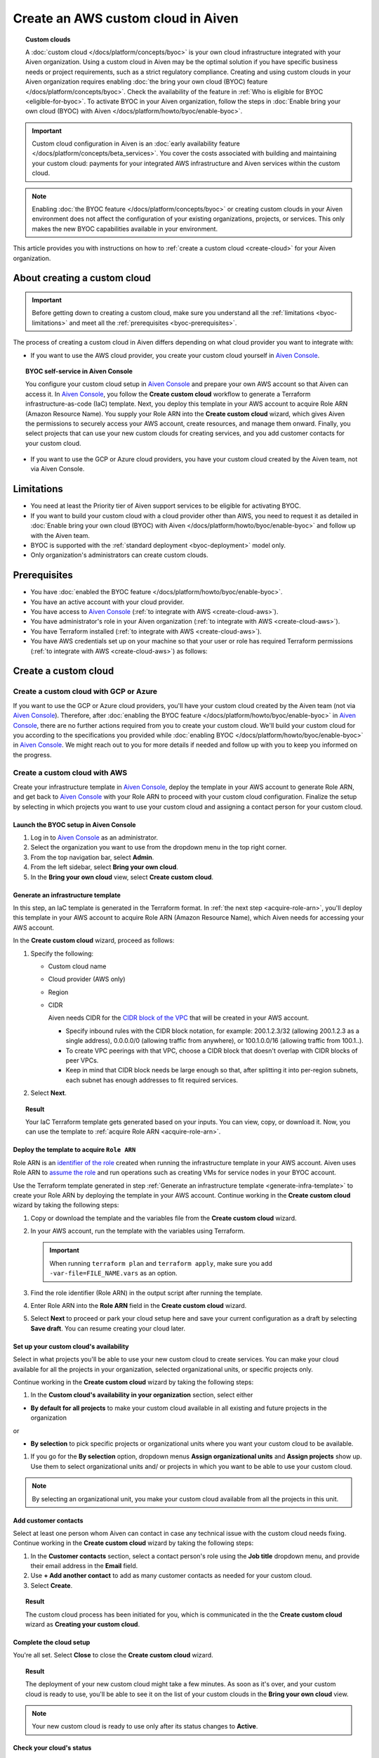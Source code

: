 Create an AWS custom cloud in Aiven
===================================

.. topic:: Custom clouds

    A :doc:`custom cloud </docs/platform/concepts/byoc>` is your own cloud infrastructure integrated with your Aiven organization. Using a custom cloud in Aiven may be the optimal solution if you have specific business needs or project requirements, such as a strict regulatory compliance. Creating and using custom clouds in your Aiven organization requires enabling :doc:`the bring your own cloud (BYOC) feature </docs/platform/concepts/byoc>`. Check the availability of the feature in :ref:`Who is eligible for BYOC <eligible-for-byoc>`. To activate BYOC in your Aiven organization, follow the steps in :doc:`Enable bring your own cloud (BYOC) with Aiven </docs/platform/howto/byoc/enable-byoc>`.

.. important::

    Custom cloud configuration in Aiven is an :doc:`early availability feature </docs/platform/concepts/beta_services>`. You cover the costs associated with building and maintaining your custom cloud: payments for your integrated AWS infrastructure and Aiven services within the custom cloud.

.. note::
    
    Enabling :doc:`the BYOC feature </docs/platform/concepts/byoc>` or creating custom clouds in your Aiven environment does not affect the configuration of your existing organizations, projects, or services. This only makes the new BYOC capabilities available in your environment.

This article provides you with instructions on how to :ref:`create a custom cloud <create-cloud>` for your Aiven organization.

About creating a custom cloud
-----------------------------

.. important::

   Before getting down to creating a custom cloud, make sure you understand all the :ref:`limitations <byoc-limitations>` and meet all the :ref:`prerequisites <byoc-prerequisites>`.

The process of creating a custom cloud in Aiven differs depending on what cloud provider you want to integrate with:

* If you want to use the AWS cloud provider, you create your custom cloud yourself in `Aiven Console <https://console.aiven.io/>`_.

.. topic:: BYOC self-service in Aiven Console

   You configure your custom cloud setup in `Aiven Console <https://console.aiven.io/>`_ and prepare your own AWS account so that Aiven can access it. In `Aiven Console <https://console.aiven.io/>`_, you follow the **Create custom cloud** workflow to generate a Terraform infrastructure-as-code (IaC) template. Next, you deploy this template in your AWS account to acquire Role ARN (Amazon Resource Name). You supply your Role ARN into the **Create custom cloud** wizard, which gives Aiven the permissions to securely access your AWS account, create resources, and manage them onward. Finally, you select projects that can use your new custom clouds for creating services, and you add customer contacts for your custom cloud.

* If you want to use the GCP or Azure cloud providers, you have your custom cloud created by the Aiven team, not via Aiven Console.

.. _byoc-limitations:

Limitations
-----------

* You need at least the Priority tier of Aiven support services to be eligible for activating BYOC.
* If you want to build your custom cloud with a cloud provider other than AWS, you need to request it as detailed in :doc:`Enable bring your own cloud (BYOC) with Aiven </docs/platform/howto/byoc/enable-byoc>` and follow up with the Aiven team.
* BYOC is supported with the :ref:`standard deployment <byoc-deployment>` model only.
* Only organization's administrators can create custom clouds.

.. _byoc-prerequisites:

Prerequisites
-------------

* You have :doc:`enabled the BYOC feature </docs/platform/howto/byoc/enable-byoc>`.
* You have an active account with your cloud provider.
* You have access to `Aiven Console <https://console.aiven.io/>`_ (:ref:`to integrate with AWS <create-cloud-aws>`).
* You have administrator's role in your Aiven organization (:ref:`to integrate with AWS <create-cloud-aws>`).
* You have Terraform installed (:ref:`to integrate with AWS <create-cloud-aws>`).
* You have AWS credentials set up on your machine so that your user or role has required Terraform permissions (:ref:`to integrate with AWS <create-cloud-aws>`) as follows:

.. dropdown:: Show permissions required for creating resources for bastion and workload networks

    .. code-block:: bash

      {
          "Statement": [
              {
                  "Action": [
                      "iam:AttachRolePolicy",
                      "iam:CreateRole",
                      "iam:DeleteRole",
                      "iam:DeleteRolePolicy",
                      "iam:GetRole",
                      "iam:GetRolePolicy",
                      "iam:ListAttachedRolePolicies",
                      "iam:ListInstanceProfilesForRole",
                      "iam:ListRolePolicies",
                      "iam:PutRolePolicy",
                      "iam:UpdateAssumeRolePolicy"
                  ],
                  "Effect": "Allow",
                  "Resource": "arn:aws:iam::*:role/cce-*-iam-role"
              },
              {
                  "Action": [
                      "ec2:DescribeAddresses",
                      "ec2:DescribeAddressesAttribute",
                      "ec2:DescribeAvailabilityZones",
                      "ec2:DescribeInternetGateways",
                      "ec2:DescribeNatGateways",
                      "ec2:DescribeNetworkInterfaces",
                      "ec2:DescribeRouteTables",
                      "ec2:DescribeSecurityGroups",
                      "ec2:DescribeSecurityGroupRules",
                      "ec2:DescribeStaleSecurityGroups",
                      "ec2:DescribeSubnets",
                      "ec2:DescribeVpcs",
                      "ec2:DescribeVpcAttribute",
                      "ec2:DescribeTags"
                  ],
                  "Effect": "Allow",
                  "Resource": [
                      "*"
                  ],
                  "Sid": "Describe"
              },
              {
                  "Action": [
                      "ec2:CreateTags"
                  ],
                  "Condition": {
                      "ForAllValues:StringEquals": {
                          "aws:TagKeys": [
                              "Name",
                              "aiven_custom_cloud_environment_id",
                              "aiven_security_group",
                              "aiven_subnet"
                          ]
                      },
                      "StringEquals": {
                          "ec2:CreateAction": [
                              "AllocateAddress",
                              "CreateInternetGateway",
                              "CreateNatGateway",
                              "CreateRoute",
                              "CreateRouteTable",
                              "CreateSecurityGroup",
                              "CreateSubnet",
                              "CreateVpc"
                          ]
                      }
                  },
                  "Effect": "Allow",
                  "Resource": [
                      "arn:aws:ec2:*:*:elastic-ip/*",
                      "arn:aws:ec2:*:*:internet-gateway/*",
                      "arn:aws:ec2:*:*:natgateway/*",
                      "arn:aws:ec2:*:*:route-table/*",
                      "arn:aws:ec2:*:*:security-group/*",
                      "arn:aws:ec2:*:*:security-group-rule/*",
                      "arn:aws:ec2:*:*:subnet/*",
                      "arn:aws:ec2:*:*:vpc/*"
                  ],
                  "Sid": "CreateTag"
              },
              {
                  "Action": [
                      "ec2:DeleteTags"
                  ],
                  "Condition": {
                      "ForAllValues:StringEquals": {
                          "aws:TagKeys": [
                              "Name",
                              "aiven_custom_cloud_environment_id",
                              "aiven_security_group",
                              "aiven_subnet"
                          ]
                      }
                  },
                  "Effect": "Allow",
                  "Resource": [
                      "arn:aws:ec2:*:*:elastic-ip/*",
                      "arn:aws:ec2:*:*:internet-gateway/*",
                      "arn:aws:ec2:*:*:natgateway/*",
                      "arn:aws:ec2:*:*:route-table/*",
                      "arn:aws:ec2:*:*:security-group/*",
                      "arn:aws:ec2:*:*:security-group-rule/*",
                      "arn:aws:ec2:*:*:subnet/*",
                      "arn:aws:ec2:*:*:vpc/*"
                  ],
                  "Sid": "DeleteTag"
              },
              {
                  "Action": [
                      "ec2:AllocateAddress",
                      "ec2:CreateInternetGateway",
                      "ec2:CreateVpc"
                  ],
                  "Condition": {
                      "StringLike": {
                          "aws:RequestTag/Name": "cce-*"
                      }
                  },
                  "Effect": "Allow",
                  "Resource": [
                      "arn:aws:ec2:*:*:elastic-ip/*",
                      "arn:aws:ec2:*:*:internet-gateway/*",
                      "arn:aws:ec2:*:*:vpc/*"
                  ],
                  "Sid": "Create"
              },
              {
                  "Action": [
                      "ec2:CreateNatGateway"
                  ],
                  "Condition": {
                      "StringNotLike": {
                          "ec2:ResourceTag/Name": "cce-*"
                      }
                  },
                  "Effect": "Deny",
                  "Resource": [
                      "arn:aws:ec2:*:*:elastic-ip/*",
                      "arn:aws:ec2:*:*:subnet/*"
                  ],
                  "Sid": "CreateNGWAllowCCESubnetOnly"
              },
              {
                  "Action": [
                      "ec2:CreateNatGateway"
                  ],
                  "Condition": {
                      "StringNotLike": {
                          "aws:RequestTag/Name": "cce-*"
                      }
                  },
                  "Effect": "Deny",
                  "Resource": [
                      "arn:aws:ec2:*:*:natgateway/*"
                  ],
                  "Sid": "CreateNGWAllowCCEOnly"
              },
              {
                  "Action": [
                      "ec2:CreateNatGateway"
                  ],
                  "Effect": "Allow",
                  "Resource": [
                      "arn:aws:ec2:*:*:elastic-ip/*",
                      "arn:aws:ec2:*:*:natgateway/*",
                      "arn:aws:ec2:*:*:subnet/*"
                  ],
                  "Sid": "CreateNGW"
              },
              {
                  "Action": [
                      "ec2:CreateRouteTable",
                      "ec2:CreateSecurityGroup",
                      "ec2:CreateSubnet"
                  ],
                  "Condition": {
                      "StringNotLike": {
                          "ec2:ResourceTag/Name": "cce-*"
                      }
                  },
                  "Effect": "Deny",
                  "Resource": [
                      "arn:aws:ec2:*:*:vpc/*"
                  ],
                  "Sid": "CreateSubAllowCCEVPCOnly"
              },
              {
                  "Action": [
                      "ec2:CreateRouteTable"
                  ],
                  "Condition": {
                      "StringNotLike": {
                          "aws:RequestTag/Name": "cce-*"
                      }
                  },
                  "Effect": "Deny",
                  "Resource": [
                      "arn:aws:ec2:*:*:route-table/*"
                  ],
                  "Sid": "CreateRTAllowCCEOnly"
              },
              {
                  "Action": [
                      "ec2:CreateRouteTable"
                  ],
                  "Effect": "Allow",
                  "Resource": [
                      "arn:aws:ec2:*:*:route-table/*",
                      "arn:aws:ec2:*:*:vpc/*"
                  ],
                  "Sid": "CreateRT"
              },
              {
                  "Action": [
                      "ec2:CreateSecurityGroup"
                  ],
                  "Condition": {
                      "StringNotLike": {
                          "aws:RequestTag/Name": "cce-*"
                      }
                  },
                  "Effect": "Deny",
                  "Resource": [
                      "arn:aws:ec2:*:*:security-group/*"
                  ],
                  "Sid": "CreateSGsAllowCCEOnly"
              },
              {
                  "Action": [
                      "ec2:CreateSecurityGroup"
                  ],
                  "Effect": "Allow",
                  "Resource": [
                      "arn:aws:ec2:*:*:security-group/*",
                      "arn:aws:ec2:*:*:vpc/*"
                  ],
                  "Sid": "CreateSG"
              },
              {
                  "Action": [
                      "ec2:CreateSubnet"
                  ],
                  "Condition": {
                      "StringNotLike": {
                          "aws:RequestTag/Name": "cce-*"
                      }
                  },
                  "Effect": "Deny",
                  "Resource": [
                      "arn:aws:ec2:*:*:subnet/*"
                  ],
                  "Sid": "CreateSubAllowCCEOnly"
              },
              {
                  "Action": [
                      "ec2:CreateSubnet"
                  ],
                  "Effect": "Allow",
                  "Resource": [
                      "arn:aws:ec2:*:*:subnet/*",
                      "arn:aws:ec2:*:*:vpc/*"
                  ],
                  "Sid": "CreateSubnets"
              },
              {
                  "Action": [
                      "ec2:AssociateAddress",
                      "ec2:AssociateRouteTable",
                      "ec2:AssociateSubnetCidrBlock",
                      "ec2:AssociateVpcCidrBlock",
                      "ec2:AssignPrivateNatGatewayAddress",
                      "ec2:AttachInternetGateway",
                      "ec2:AuthorizeSecurityGroupEgress",
                      "ec2:AuthorizeSecurityGroupIngress",
                      "ec2:CreateRoute",
                      "ec2:ModifySecurityGroupRules",
                      "ec2:ModifySubnetAttribute",
                      "ec2:ModifyVpcAttribute",
                      "ec2:ReplaceRoute",
                      "ec2:ReplaceRouteTableAssociation",
                      "ec2:UpdateSecurityGroupRuleDescriptionsEgress",
                      "ec2:UpdateSecurityGroupRuleDescriptionsIngress"
                  ],
                  "Condition": {
                      "StringLike": {
                          "ec2:ResourceTag/Name": "cce-*"
                      }
                  },
                  "Effect": "Allow",
                  "Resource": [
                      "arn:aws:ec2:*:*:elastic-ip/*",
                      "arn:aws:ec2:*:*:internet-gateway/*",
                      "arn:aws:ec2:*:*:natgateway/*",
                      "arn:aws:ec2:*:*:route-table/*",
                      "arn:aws:ec2:*:*:security-group/*",
                      "arn:aws:ec2:*:*:security-group-rule/*",
                      "arn:aws:ec2:*:*:subnet/*",
                      "arn:aws:ec2:*:*:vpc/*"
                  ],
                  "Sid": "Modify"
              },
              {
                  "Action": [
                      "ec2:DisassociateAddress"
                  ],
                  "Condition": {
                      "StringNotLike": {
                          "ec2:ResourceTag/Name": "cce-*"
                      }
                  },
                  "Effect": "Deny",
                  "Resource": [
                      "arn:aws:ec2:*:*:elastic-ip/*"
                  ],
                  "Sid": "DisassociateEIPAllowCCEOnly"
              },
              {
                  "Action": [
                      "ec2:DisassociateAddress"
                  ],
                  "Effect": "Allow",
                  "Resource": [
                      "arn:aws:ec2:*:*:*/*"
                  ],
                  "Sid": "DisassociateEIP"
              },
              {
                  "Action": [
                      "ec2:DetachInternetGateway",
                      "ec2:DisassociateNatGatewayAddress",
                      "ec2:DisassociateRouteTable",
                      "ec2:DisassociateSubnetCidrBlock",
                      "ec2:DisassociateVpcCidrBlock",
                      "ec2:DeleteInternetGateway",
                      "ec2:DeleteNatGateway",
                      "ec2:DeleteNetworkInterface",
                      "ec2:DeleteRoute",
                      "ec2:DeleteRouteTable",
                      "ec2:DeleteSecurityGroup",
                      "ec2:DeleteSubnet",
                      "ec2:DeleteVpc",
                      "ec2:ReleaseAddress",
                      "ec2:RevokeSecurityGroupEgress",
                      "ec2:RevokeSecurityGroupIngress",
                      "ec2:UnassignPrivateNatGatewayAddress"
                  ],
                  "Condition": {
                      "StringLike": {
                          "ec2:ResourceTag/Name": "cce-*"
                      }
                  },
                  "Effect": "Allow",
                  "Resource": [
                      "arn:aws:ec2:*:*:elastic-ip/*",
                      "arn:aws:ec2:*:*:internet-gateway/*",
                      "arn:aws:ec2:*:*:natgateway/*",
                      "arn:aws:ec2:*:*:network-interface/*",
                      "arn:aws:ec2:*:*:route-table/*",
                      "arn:aws:ec2:*:*:security-group/*",
                      "arn:aws:ec2:*:*:security-group-rule/*",
                      "arn:aws:ec2:*:*:subnet/*",
                      "arn:aws:ec2:*:*:vpc/*"
                  ],
                  "Sid": "Delete"
              }
          ],
          "Version": "2012-10-17"
      }

.. _create-cloud:

Create a custom cloud
---------------------

.. _create-cloud-non-aws:

Create a custom cloud with GCP or Azure
~~~~~~~~~~~~~~~~~~~~~~~~~~~~~~~~~~~~~~~

If you want to use the GCP or Azure cloud providers, you'll have your custom cloud created by the Aiven team (not via `Aiven Console <https://console.aiven.io/>`_). Therefore, after :doc:`enabling the BYOC feature </docs/platform/howto/byoc/enable-byoc>` in `Aiven Console <https://console.aiven.io/>`_, there are no further actions required from you to create your custom cloud. We'll build your custom cloud for you according to the specifications you provided while :doc:`enabling BYOC </docs/platform/howto/byoc/enable-byoc>` in `Aiven Console <https://console.aiven.io/>`_. We might reach out to you for more details if needed and follow up with you to keep you informed on the progress.

.. _create-cloud-aws:

Create a custom cloud with AWS
~~~~~~~~~~~~~~~~~~~~~~~~~~~~~~

Create your infrastructure template in `Aiven Console <https://console.aiven.io/>`_, deploy the template in your AWS account to generate Role ARN, and get back to `Aiven Console <https://console.aiven.io/>`_ with your Role ARN to proceed with your custom cloud configuration. Finalize the setup by selecting in which projects you want to use your custom cloud and assigning a contact person for your custom cloud.

Launch the BYOC setup in Aiven Console
''''''''''''''''''''''''''''''''''''''

1. Log in to `Aiven Console <https://console.aiven.io/>`_ as an administrator.
2. Select the organization you want to use from the dropdown menu in the top right corner.
3. From the top navigation bar, select **Admin**.
4. From the left sidebar, select **Bring your own cloud**.
5. In the **Bring your own cloud** view, select **Create custom cloud**.

.. _generate-infra-template:

Generate an infrastructure template
'''''''''''''''''''''''''''''''''''

In this step, an IaC template is generated in the Terraform format. In :ref:`the next step <acquire-role-arn>`, you'll deploy this template in your AWS account to acquire Role ARN (Amazon Resource Name), which Aiven needs for accessing your AWS account.

In the **Create custom cloud** wizard, proceed as follows:

1. Specify the following:

   * Custom cloud name
   * Cloud provider (AWS only)
   * Region
   * CIDR

     Aiven needs CIDR for the `CIDR block of the VPC <https://docs.aws.amazon.com/vpc/latest/userguide/vpc-cidr-blocks.html>`_ that will be created in your AWS account.

     * Specify inbound rules with the CIDR block notation, for example: 200.1.2.3/32 (allowing 200.1.2.3 as a single address), 0.0.0.0/0 (allowing traffic from anywhere), or 100.1.0.0/16 (allowing traffic from 100.1..).
     * To create VPC peerings with that VPC, choose a CIDR block that doesn't overlap with CIDR blocks of peer VPCs.
     * Keep in mind that CIDR block needs be large enough so that, after splitting it into per-region subnets, each subnet has enough addresses to fit required services.

2. Select **Next**.
   
.. topic:: Result

    Your IaC Terraform template gets generated based on your inputs. You can view, copy, or download it. Now, you can use the template to :ref:`acquire Role ARN <acquire-role-arn>`.

.. _acquire-role-arn:

Deploy the template to acquire ``Role ARN``
'''''''''''''''''''''''''''''''''''''''''''

Role ARN is an `identifier of the role <https://docs.aws.amazon.com/IAM/latest/UserGuide/id_roles.html>`_ created when running the infrastructure template in your AWS account. Aiven uses Role ARN to `assume the role <https://docs.aws.amazon.com/STS/latest/APIReference/API_AssumeRole.html>`_ and run operations such as creating VMs for service nodes in your BYOC account.

Use the Terraform template generated in step :ref:`Generate an infrastructure template <generate-infra-template>` to create your Role ARN by deploying the template in your AWS account. Continue working in the **Create custom cloud** wizard by taking the following steps:

1. Copy or download the template and the variables file from the **Create custom cloud** wizard.
2. In your AWS account, run the template with the variables using Terraform.

   .. important::

      When running ``terraform plan`` and ``terraform apply``, make sure you add ``-var-file=FILE_NAME.vars`` as an option.

3. Find the role identifier (Role ARN) in the output script after running the template. 
4. Enter Role ARN into the **Role ARN** field in the **Create custom cloud** wizard.
5. Select **Next** to proceed or park your cloud setup here and save your current configuration as a draft by selecting **Save draft**. You can resume creating your cloud later.

Set up your custom cloud's availability
'''''''''''''''''''''''''''''''''''''''

Select in what projects you'll be able to use your new custom cloud to create services. You can make your cloud available for all the projects in your organization, selected organizational units, or specific projects only.

Continue working in the **Create custom cloud** wizard by taking the following steps:

1. In the **Custom cloud's availability in your organization** section, select either

* **By default for all projects** to make your custom cloud available in all existing and future projects in the organization

or

* **By selection** to pick specific projects or organizational units where you want your custom cloud to be available.

1. If you go for the **By selection** option, dropdown menus **Assign organizational units** and **Assign projects** show up. Use them to select organizational units and/ or projects in which you want to be able to use your custom cloud.

.. note::

   By selecting an organizational unit, you make your custom cloud available from all the projects in this unit.

Add customer contacts
'''''''''''''''''''''

Select at least one person whom Aiven can contact in case any technical issue with the custom cloud needs fixing. Continue working in the **Create custom cloud** wizard by taking the following steps:

1. In the **Customer contacts** section, select a contact person's role using the **Job title** dropdown menu, and provide their email address in the **Email** field.
2. Use **+ Add another contact** to add as many customer contacts as needed for your custom cloud.
3. Select **Create**.

.. topic:: Result

     The custom cloud process has been initiated for you, which is communicated in the the **Create custom cloud** wizard as **Creating your custom cloud**.

Complete the cloud setup
''''''''''''''''''''''''

You're all set. Select **Close** to close the **Create custom cloud** wizard.

.. topic:: Result

   The deployment of your new custom cloud might take a few minutes. As soon as it's over, and your custom cloud is ready to use, you'll be able to see it on the list of your custom clouds in the **Bring your own cloud** view.

.. note::

    Your new custom cloud is ready to use only after its status changes to **Active**.

Check your cloud's status
'''''''''''''''''''''''''

You can check the status of your custom cloud by taking the following steps:

1. Log in to `Aiven Console <https://console.aiven.io/>`_ as an administrator.
2. Select the organization you want to use from the dropdown menu in the top right corner.
3. From the top navigation bar, select **Admin**.
4. From the left sidebar, select **Bring your own cloud**.
5. In the **Bring your own cloud** view, identify your new cloud on the list of available clouds and check its status in the **Status** column.

.. topic:: Result

   If your custom cloud's status is **Active**, its deployment has been completed. Your custom cloud is ready to use and you can see it on the list of your custom clouds in the **Bring your own cloud** view. Now you can create services using your new custom cloud.

Next steps
----------

Destroy the Terraform resources
~~~~~~~~~~~~~~~~~~~~~~~~~~~~~~~

As soon as you new custom cloud gets the **Active** status, remove the Terraform resources your created in your AWS account while creating the cloud. See the guidelines on how to use the ``destroy`` command in `Command: destroy <https://developer.hashicorp.com/terraform/cli/commands/destroy>`_.

Create a service using the new cloud
~~~~~~~~~~~~~~~~~~~~~~~~~~~~~~~~~~~~

To create a service in `Aiven Console <https://console.aiven.io/>`_ using your new custom cloud, follow the guidelines in :doc:`Create a new service </docs/platform/howto/create_new_service>`.

When you get to the **Select service region** step while setting up your service in `Aiven Console <https://console.aiven.io/>`_, you'll be able to select **Custom clouds** from among available regions.

Related reading
---------------

* :doc:`About bring your own cloud (BYOC) </docs/platform/concepts/byoc>`
* :doc:`Enable bring your own cloud (BYOC) </docs/platform/howto/byoc/enable-byoc>`
* :doc:`Assign a project to your custom cloud </docs/platform/howto/byoc/assign-project-custom-cloud>`
* :doc:`Add customer's contact information for your custom cloud </docs/platform/howto/byoc/add-customer-info-custom-cloud>`
* :doc:`Rename your custom cloud </docs/platform/howto/byoc/rename-custom-cloud>`
